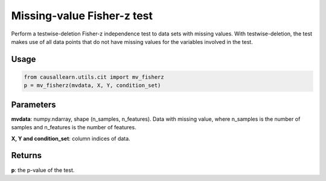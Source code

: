 .. _Missing-value Fisher-z test:

Missing-value Fisher-z test
====================================

Perform a testwise-deletion Fisher-z independence test to data sets with missing values.
With testwise-deletion, the test makes use of all data points that do not have missing values for the variables involved in the test.

Usage
--------
.. code-block:: python

    from causallearn.utils.cit import mv_fisherz
    p = mv_fisherz(mvdata, X, Y, condition_set)


Parameters
---------------
**mvdata**: numpy.ndarray, shape (n_samples, n_features). Data with missing value, where n_samples is the number of samples
and n_features is the number of features.

**X, Y and condition_set**: column indices of data.

Returns
----------------
**p**: the p-value of the test.
